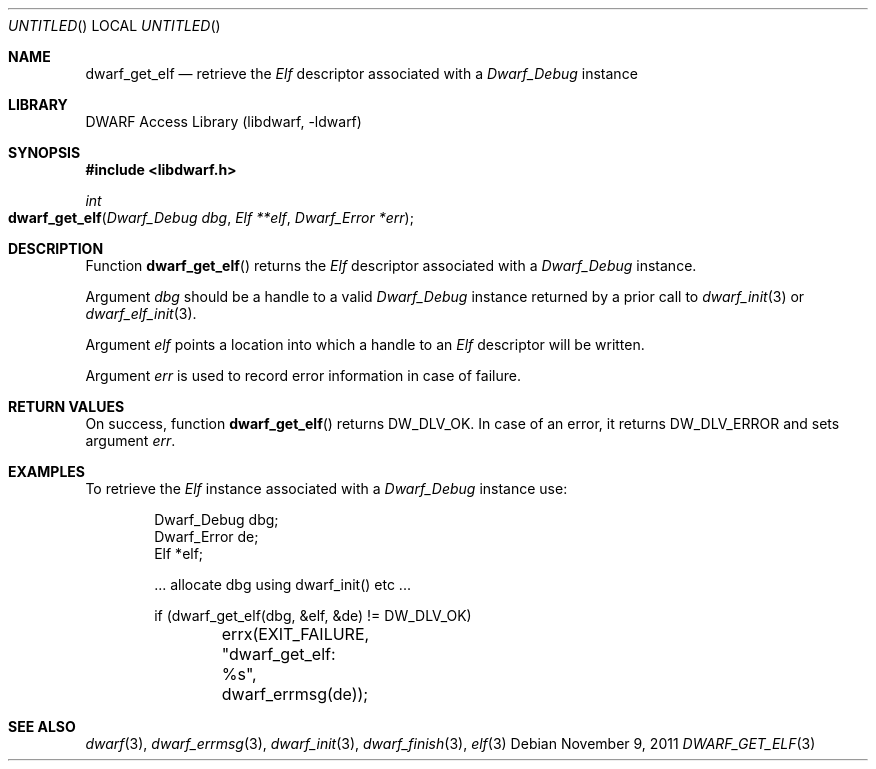 .\" Copyright (c) 2009 Joseph Koshy.  All rights reserved.
.\"
.\" Redistribution and use in source and binary forms, with or without
.\" modification, are permitted provided that the following conditions
.\" are met:
.\" 1. Redistributions of source code must retain the above copyright
.\"    notice, this list of conditions and the following disclaimer.
.\" 2. Redistributions in binary form must reproduce the above copyright
.\"    notice, this list of conditions and the following disclaimer in the
.\"    documentation and/or other materials provided with the distribution.
.\"
.\" This software is provided by Joseph Koshy ``as is'' and
.\" any express or implied warranties, including, but not limited to, the
.\" implied warranties of merchantability and fitness for a particular purpose
.\" are disclaimed.  in no event shall Joseph Koshy be liable
.\" for any direct, indirect, incidental, special, exemplary, or consequential
.\" damages (including, but not limited to, procurement of substitute goods
.\" or services; loss of use, data, or profits; or business interruption)
.\" however caused and on any theory of liability, whether in contract, strict
.\" liability, or tort (including negligence or otherwise) arising in any way
.\" out of the use of this software, even if advised of the possibility of
.\" such damage.
.\"
.\" $Id$
.\"
.Dd November 9, 2011
.Os
.Dt DWARF_GET_ELF 3
.Sh NAME
.Nm dwarf_get_elf
.Nd retrieve the
.Vt Elf
descriptor associated with a
.Vt Dwarf_Debug
instance
.Sh LIBRARY
.ds str-Lb-libdwarf	DWARF Access Library (libdwarf, -ldwarf)
.Lb libdwarf
.Sh SYNOPSIS
.In libdwarf.h
.Ft int
.Fo dwarf_get_elf
.Fa "Dwarf_Debug dbg"
.Fa "Elf **elf"
.Fa "Dwarf_Error *err"
.Fc
.Sh DESCRIPTION
Function
.Fn dwarf_get_elf
returns the
.Vt Elf
descriptor associated with a
.Vt Dwarf_Debug
instance.
.Pp
Argument
.Ar dbg
should be a handle to a valid
.Vt Dwarf_Debug
instance returned by a prior call to
.Xr dwarf_init 3
or
.Xr dwarf_elf_init 3 .
.Pp
Argument
.Ar elf
points a location into which a handle to an
.Vt Elf
descriptor will be written.
.Pp
Argument
.Ar err
is used to record error information in case of failure.
.Sh RETURN VALUES
On success, function
.Fn dwarf_get_elf
returns
.Dv DW_DLV_OK .
In case of an error, it returns
.Dv DW_DLV_ERROR
and sets argument
.Ar err .
.Sh EXAMPLES
To retrieve the
.Vt Elf
instance associated with a
.Vt Dwarf_Debug
instance use:
.Bd -literal -offset indent
Dwarf_Debug dbg;
Dwarf_Error de;
Elf *elf;

\&... allocate dbg using dwarf_init() etc ...

if (dwarf_get_elf(dbg, &elf, &de) != DW_DLV_OK)
	errx(EXIT_FAILURE, "dwarf_get_elf: %s", dwarf_errmsg(de));
.Ed
.Sh SEE ALSO
.Xr dwarf 3 ,
.Xr dwarf_errmsg 3 ,
.Xr dwarf_init 3 ,
.Xr dwarf_finish 3 ,
.Xr elf 3
